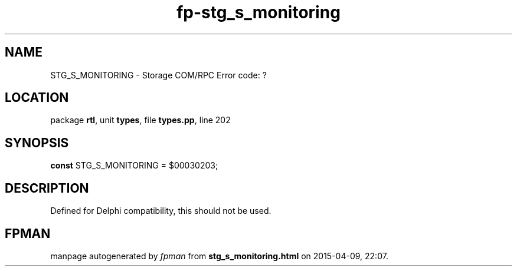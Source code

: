 .\" file autogenerated by fpman
.TH "fp-stg_s_monitoring" 3 "2014-03-14" "fpman" "Free Pascal Programmer's Manual"
.SH NAME
STG_S_MONITORING - Storage COM/RPC Error code: ?
.SH LOCATION
package \fBrtl\fR, unit \fBtypes\fR, file \fBtypes.pp\fR, line 202
.SH SYNOPSIS
\fBconst\fR STG_S_MONITORING = $00030203;

.SH DESCRIPTION
Defined for Delphi compatibility, this should not be used.


.SH FPMAN
manpage autogenerated by \fIfpman\fR from \fBstg_s_monitoring.html\fR on 2015-04-09, 22:07.

